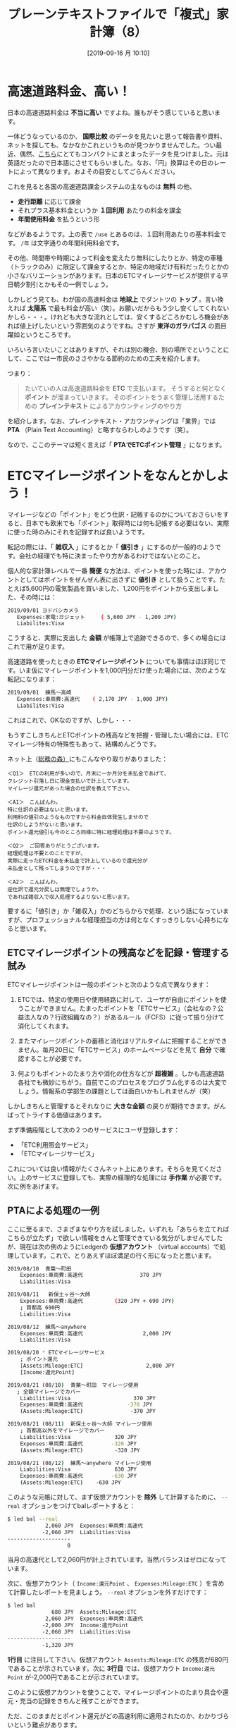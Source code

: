#+title: プレーンテキストファイルで「複式」家計簿（8）
#+date: [2019-09-16 月 10:10]
#+language: ja

#+hugo_base_dir: ~/peace-blog/bingo/
#+hugo_section: posts
#+hugo_tags: ledger emacs accounting
#+hugo_categories: comp

#+options: toc:2 num:nil author:nil
#+link: file file+sys:../static/
#+draft: false

* 高速道路料金、高い！
日本の高速道路料金は *不当に高い* ですよね。誰もがそう感じていると思います。

一体どうなっているのか、 *国際比較* のデータを見たいと思って報告書や資料、ネットを探しても、なかなかこれというものが見つかりませんでした。つい最近、偶然、[[https://livejapan.com/en/article-a0002292/][こちら]]にとてもコンパクトにまとまったデータを見つけました。元は英語だったので日本語にさせてもらいました。なお、「円」換算はその日のレートによって異なります。およその目安としてごらんください。

#+caption: 高速道路料金国際比較（https://livejapan.com/en/article-a0002292/ より）
#+ATTR_HTML: :width 95%
#+ATTR_ORG: :width 95%
[[file:tables.png]]

これを見ると各国の高速道路課金システムの主なものは *無料* の他、
- *走行距離* に応じて課金
- それプラス基本料金というか *１回利用* あたりの料金を課金
- *年間使用料金* を払うという形
などがあるようです。上の表で =/use= とあるのは、１回利用あたりの基本料金です。 =/年= は文字通りの年間利用料金です。

その他、時間帯や時期によって料金を変えたり無料にしたりとか、特定の車種（トラックのみ）に限定して課金するとか、特定の地域だけ有料だったりとかの小さなバリエーションがあります。日本のETCマイレージサービスが提供する平日朝夕割引とかもその一例でしょう。

しかしどう見ても、わが国の高速料金は *地球上* でダントツの *トップ* 。言い換えれば *太陽系* で最も料金が高い（笑）。お願いだからもう少し安くしてくれないかしら・・・。けれども大きな流れとしては、安くするどころかむしろ機会があれば値上げしたいという雰囲気のようですね。さすが *東洋のガラパゴス* の面目躍如というところです。

いろいろ言いたいことはありますが、それは別の機会、別の場所でということにして、ここでは一市民のささやかなる節約のための工夫を紹介します。

つまり：
#+begin_quote
たいていの人は高速道路料金を *ETC* で支払います。
そうすると何となく *ポイント* が溜まっていきます。
そのポイントをうまく管理し活用するための
 *プレインテキスト* によるアカウンティングのやり方
#+end_quote
を紹介します。なお、プレインテキスト・アカウンティングは「業界」では *PTA* （Plain Text Accounting）と略すならわしのようです（笑）。

なので、ここのテーマは短く言えば「 *PTAでETCポイント管理* 」になります。

* ETCマイレージポイントをなんとかしよう！

マイレージなどの「ポイント」をどう仕訳・記帳するのかについておさらいをすると、日本でも欧米でも「ポイント」取得時には何も記帳する必要はない、実際に使った時のみにそれを記録すれば良いようです。

転記の際には、「 *雑収入* 」にするとか「 *値引き* 」にするのが一般的のようです。会社の経理でも特に決まったやり方があるわけではないとのこと。

個人的な家計簿レベルで一番 *簡便* な方法は、ポイントを使った時には、アカウントとしてはポイントをぜんぜん表に出さずに *値引き* として扱うことです。たとえば5,600円の電気製品を買いました、1,200円をポイントから支出しました、その時には：
#+begin_src sh
2019/09/01 ヨドバシカメラ
   Expenses:家電:ガジェット     ( 5,600 JPY - 1,200 JPY)
   Liabilites:Visa
#+end_src
こうすると、実際に支出した *金額* が帳簿上で追跡できるので、多くの場合にはこれで用が足ります。

高速道路を使ったときの *ETCマイレージポイント* についても事情はほぼ同じです。いま仮にマイレージポイントを1,000円分だけ使った場合には、次のような転記になります：
#+begin_src sh
2019/09/01  練馬〜高崎
   Expenses:車両費:高速代    ( 2,170 JPY - 1,000 JPY)
   Liabilites:Visa
#+end_src
これはこれで、OKなのですが、しかし・・・

もうすこしきちんとETCポイントの残高などを把握・管理したい場合には、ETCマイレージ特有の特殊性もあって、結構めんどうです。

ネット上（[[https://www.soumunomori.com/forum/thread/trd-98199/][総務の森）]]にもこんなやり取りがありました：
#+begin_example
＜Q1＞　ETCの利用が多いので、月末に一か月分を未払金であげて、
クレジット引落し日に現金支払いで計上しています。
マイレージ還元があった場合の仕訳を教えて下さい。

＜A1＞　こんばんわ。
特に仕訳の必要はないと思います。
利用料の値引のようなものですから料金自体発生しませので
仕訳のしようがないと思います。
ポイント還元値引も今のところ同様に特に経理処理は不要のようです。
 
＜Q2＞　ご回答ありがとうございます。
経理処理は不要とのことですが、
実際に走ったETC料金を未払金で計上しているので還元分が
未払金として残ってしまうのですが・・・

＜A2＞　こんばんわ。
逆仕訳で還元分戻しは無理でしょうか。
であれば雑収入で収入処理するよりないと思います。
#+end_example
要するに「値引き」か「雑収入」かのどちらからで処理、という話になっていますが、プロフェッショナルな経理担当の方は何となくすっきりしない心持ちになると思います。

** ETCマイレージポイントの残高などを記録・管理する試み
ETCマイレージポイントは一般のポイントと次のような点で異なります：

1. ETCでは、特定の使用日や使用経路に対して、ユーザが自由にポイントを使うことができません。たまったポイントを「ETCサービス」（会社なの？公益法人なの？行政組織なの？）があるルール（FCFS）に従って振り分けて消化してくれます。

2. またマイレージポイントの蓄積と消化はリアルタイムに把握することができません。毎月20日に「ETCサービス」のホームページなどを見て *自分* で確認することが必要です。

3. 何よりもポイントのたまり方や消化の仕方などが *超複雑* 。しかも高速道路各社でも微妙にちがう。自前でこのプロセスをプログラム化するのは大変でしょう。情報系の学部生の課題としては面白いかもしれませんが（笑）

しかしきちんと管理するとそれなりに *大きな金額* の戻りが期待できます。がんばってトライする価値はあります。

まず準備段階として次の２つのサービスにユーザ登録します：
- 「ETC利用照会サービス」
- 「ETCマイレージサービス」
これについては良い情報がたくさんネット上にあります。そちらを見てください。上のサービスに登録しても、実際の経理的な処理には *手作業* が必要です。次に例をあげます。

** PTAによる処理の一例

ここに至るまで、さまざまなやり方を試しました。いずれも「あちらを立てればこちらが立たず」で欲しい情報をきんと管理できている気分がしませんでしたが、現在は次の例のようにLedgerの *仮想アカウント* （virtual accounts）で処理しています。これで、とりあえずほぼ満足の行く形になったと思います。

#+begin_src sh
2019/08/10  青葉〜町田
    Expenses:車両費:高速代                  370 JPY
    Liabilities:Visa

2019/08/11   新保土ヶ谷〜大師
    Expenses:車両費:高速代          (320 JPY + 690 JPY)
    ; 首都高 690円
    Liabilities:Visa

2019/08/12  練馬〜anywhere
    Expenses:車両費:高速代                   2,000 JPY
    Liabilities:Visa

2019/08/20 * ETCマイレージサービス
    ; ポイント還元
    [Assets:Mileage:ETC]                    2,000 JPY
    [Income:還元Point]

2019/08/21 (08/10)  青葉〜町田　マイレージ使用
   ; 全額マイレージでカバー
    Liabilities:Visa                    370 JPY
    Expenses:車両費:高速代              -370 JPY
    (Assets:Mileage:ETC)               -370 JPY

2019/08/21 (08/11)  新保土ヶ谷〜大師 マイレージ使用
    ; 首都高以外をマイレージでカバー
    Liabilities:Visa              320 JPY
    Expenses:車両費:高速代         -320 JPY
    (Assets:Mileage:ETC)          -320 JPY 

2019/08/21 (08/12)  練馬〜anywhere マイレージ使用
    Liabilities:Visa              630 JPY
    Expenses:車両費:高速代         -630 JPY
    (Assets:Mileage:ETC)    -630 JPY
#+end_src
このような元帳に対して、まず仮想アカウントを *除外* して計算するために、 =--real= オプションをつけてbalレポートすると：
#+begin_src sh
$ led bal --real
            2,060 JPY  Expenses:車両費:高速代
           -2,060 JPY  Liabilities:Visa
--------------------
                   0
#+end_src
当月の高速代として2,060円が計上されています。当然バランスはゼロになっています。

次に、仮想アカウント（ =Income:還元Point= 、 =Expenses:Mileage:ETC= ）を含めて計算したレポートを見ましょう。 =--real= オプションを外すだけです：
#+begin_src sh
$ led bal
              680 JPY  Assets:Mileage:ETC
            2,060 JPY  Expenses:車両費:高速代
           -2,000 JPY  Income:還元Point
           -2,060 JPY  Liabilities:Visa
--------------------
           -1,320 JPY
#+end_src
 *1行目* に注目して下さい。仮想アカウント =Assests:Mileage:ETC= の残高が680円であることが示されています。次に *3行目* では、仮想アカウト =Income:還元Point= が-2,000円であることが示されています。

このように仮想アカウントを使うことで、マイレージポイントのたまり具合や還元・充当の記録をきちんと残すことができます。

ただ、このままだとポイント還元がどの高速利用に適用されたのか、わかりづらいという難点があります。

それを迂回する一つの方法として、Ledgerの *トランザクションコード* を使ってみました。

** トランザクションコードを使う方法
上の記帳例では、マイレージポイントが適用されたトランザクション（下から３つ）では、日付の後ろに =(08/10)= などのオプショナルな *コード* が追加されています。これはマイレージを適用して割引き対象となった元の道路利用日を記録しています。このコードをつけることで、どの高速利用がどのような金額で割り引かれたかをすぐに知ることができます。 =--format= オプションを使って、次のようにコマンド入力します：
#+begin_src sh
$ led --format "%(date) %(account) %(code)\n" reg expenses
#+end_src
その結果は次のようになります：
#+begin_src sh
2019/08/10 Expenses:車両費:高速代  370 JPY
2019/08/11 Expenses:車両費:高速代  1,010 JPY
2019/08/12 Expenses:車両費:高速代  2,000 JPY
2019/08/21 Expenses:車両費:高速代 08/10 -370 JPY
2019/08/21 Expenses:車両費:高速代 08/11 -320 JPY
2019/08/21 Expenses:車両費:高速代 08/12 -630 JPY
#+end_src
これで、もともとの（値引き前の）トランザクションと、マイレージポイントで値引きされたトランザクションとの対応がひと目で分かります。もちろんコードのつけ方は自由です。１日に何回も同じ経路で高速道路利用する場合には、それがわかるような形でコードづけします。

** ということで

この方法によれば、高速代の月ごとの支出など現実に支出された金額と同時に、マイレージポイントの残高をきちんと把握できます。これだけの記録と情報があれば、個人の経理（会社も？）としては不満はありません。またLedgerによるPTAでは、帳面をめくったり大きな会計ソフトを立ち上げたりしなくても、随時、知りたい情報をほぼ *瞬時* に入手できます。

なお仮想アカウントの名称を =Mileage:ETC= にしたのは、将来、 =Mileage:ANA= とかも管理対象にしたいという理由からです。

** おわりに・・・
思いの外、長くなってしまったので本日はここまでにします。

* Acknowledgement

# Local Variables:
# eval: (org-hugo-auto-export-mode)
# End:



